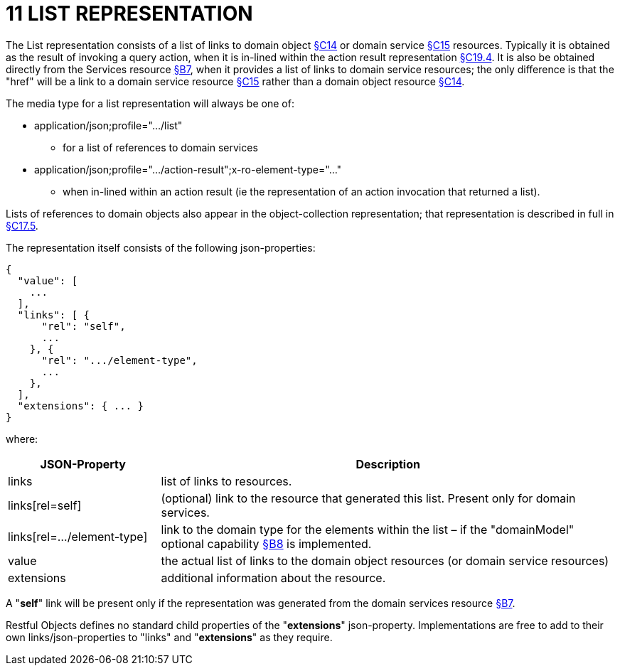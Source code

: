 = 11 LIST REPRESENTATION

The List representation consists of a list of links to domain object xref:section-c/chapter-14.adoc[§C14] or domain service xref:section-c/chapter-15.adoc[§C15] resources.
Typically it is obtained as the result of invoking a query action, when it is in-lined within the action result representation xref:section-c/chapter-19.adoc#_19_4_representation[§C19.4].
It is also be obtained directly from the Services resource xref:section-b/chapter-07.adoc[§B7], when it provides a list of links to domain service resources; the only difference is that the "href" will be a link to a domain service resource xref:section-c/chapter-15.adoc[§C15] rather than a domain object resource xref:section-c/chapter-14.adoc[§C14].

The media type for a list representation will always be one of:

* application/json;profile="…/list"

** for a list of references to domain services

* application/json;profile="…/action-result";x-ro-element-type="…"

** when in-lined within an action result (ie the representation of an action invocation that returned a list).

Lists of references to domain objects also appear in the object-collection representation; that representation is described in full in xref:section-c/chapter-17.adoc#_17_5_representation[§C17.5].

The representation itself consists of the following json-properties:

[source,javascript]
----
{
  "value": [
    ...
  ],
  "links": [ {
      "rel": "self",
      ...
    }, {
      "rel": ".../element-type",
      ...
    },
  ],
  "extensions": { ... }
}
----

where:

[cols="2a,6a",options="header"]
|===

|JSON-Property
|Description

|links
|list of links to resources.

|links[rel=self]
|(optional) link to the resource that generated this list.
Present only for domain services.

|links[rel=…/element-type]
|link to the domain type for the elements within the list – if the "domainModel" optional capability xref:section-b/chapter-08.adoc[§B8] is implemented.

|value
|the actual list of links to the domain object resources (or domain service resources)

|extensions
|additional information about the resource.

|===

A "*self*" link will be present only if the representation was generated from the domain services resource xref:section-b/chapter-07.adoc[§B7].

Restful Objects defines no standard child properties of the "*extensions*" json-property.
Implementations are free to add to their own links/json-properties to "links" and "*extensions*" as they require.
